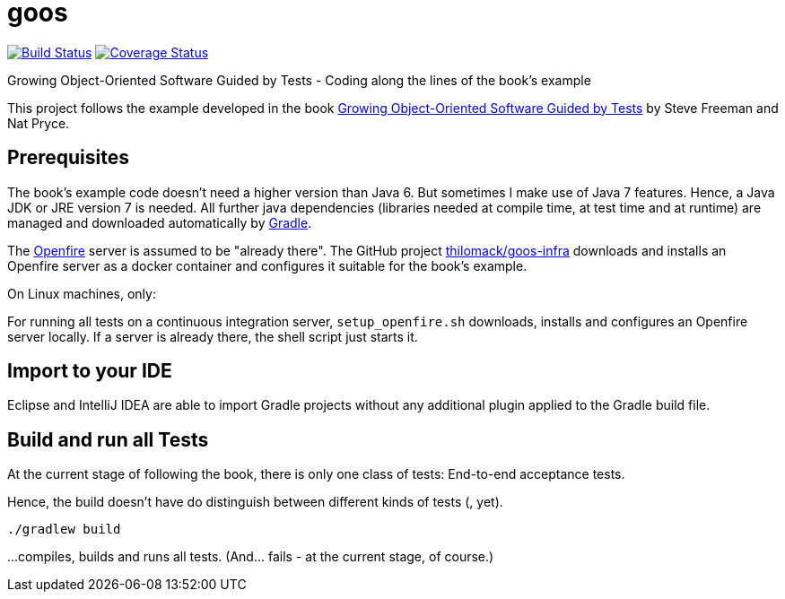 = goos
:project-full-path: rhaendel/goos
:github-branch: 2018

image:http://img.shields.io/travis/{project-full-path}/{github-branch}.svg["Build Status", link="https://travis-ci.org/{project-full-path}"]
image:http://img.shields.io/coveralls/{project-full-path}/{github-branch}.svg["Coverage Status", link="https://coveralls.io/r/{project-full-path}"]

Growing Object-Oriented Software Guided by Tests - Coding along the lines of the book's example

This project follows the example developed in the book http://www.growing-object-oriented-software.com/[Growing Object-Oriented Software Guided by Tests]
by Steve Freeman and Nat Pryce.


== Prerequisites

The book's example code doesn't need a higher version than Java 6. But sometimes I make use of Java 7 features.
Hence, a Java JDK or JRE version 7 is needed. All further java dependencies (libraries needed at compile time, at
test time and at runtime) are managed and downloaded automatically by https://gradle.org/[Gradle].

The https://en.wikipedia.org/wiki/Openfire[Openfire] server is assumed to be "already there".
The GitHub project https://github.com/thilomack/goos-infra[thilomack/goos-infra] downloads and installs
an Openfire server as a docker container and configures it suitable for the book's example.

On Linux machines, only:

For running all tests on a continuous integration server, `setup_openfire.sh` downloads, installs and
configures an Openfire server locally. If a server is already there, the shell script just starts it.


== Import to your IDE

Eclipse and IntelliJ IDEA are able to import Gradle projects without any additional plugin applied to the Gradle build file.


== Build and run all Tests

At the current stage of following the book, there is only one class of tests: End-to-end acceptance tests.

Hence, the build doesn't have do distinguish between different kinds of tests (, yet).

  ./gradlew build

...compiles, builds and runs all tests. (And... fails - at the current stage, of course.)
